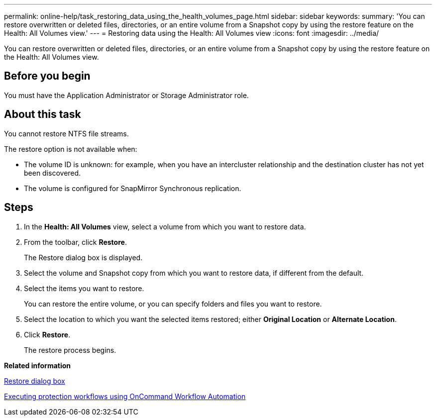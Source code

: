 ---
permalink: online-help/task_restoring_data_using_the_health_volumes_page.html
sidebar: sidebar
keywords: 
summary: 'You can restore overwritten or deleted files, directories, or an entire volume from a Snapshot copy by using the restore feature on the Health: All Volumes view.'
---
= Restoring data using the Health: All Volumes view
:icons: font
:imagesdir: ../media/

[.lead]
You can restore overwritten or deleted files, directories, or an entire volume from a Snapshot copy by using the restore feature on the Health: All Volumes view.

== Before you begin

You must have the Application Administrator or Storage Administrator role.

== About this task

You cannot restore NTFS file streams.

The restore option is not available when:

* The volume ID is unknown: for example, when you have an intercluster relationship and the destination cluster has not yet been discovered.
* The volume is configured for SnapMirror Synchronous replication.

== Steps

. In the *Health: All Volumes* view, select a volume from which you want to restore data.
. From the toolbar, click *Restore*.
+
The Restore dialog box is displayed.

. Select the volume and Snapshot copy from which you want to restore data, if different from the default.
. Select the items you want to restore.
+
You can restore the entire volume, or you can specify folders and files you want to restore.

. Select the location to which you want the selected items restored; either *Original Location* or *Alternate Location*.
. Click *Restore*.
+
The restore process begins.

*Related information*

xref:reference_restore_dialog_box.adoc[Restore dialog box]

xref:concept_executing_protection_workflows_using_wfa.adoc[Executing protection workflows using OnCommand Workflow Automation]
